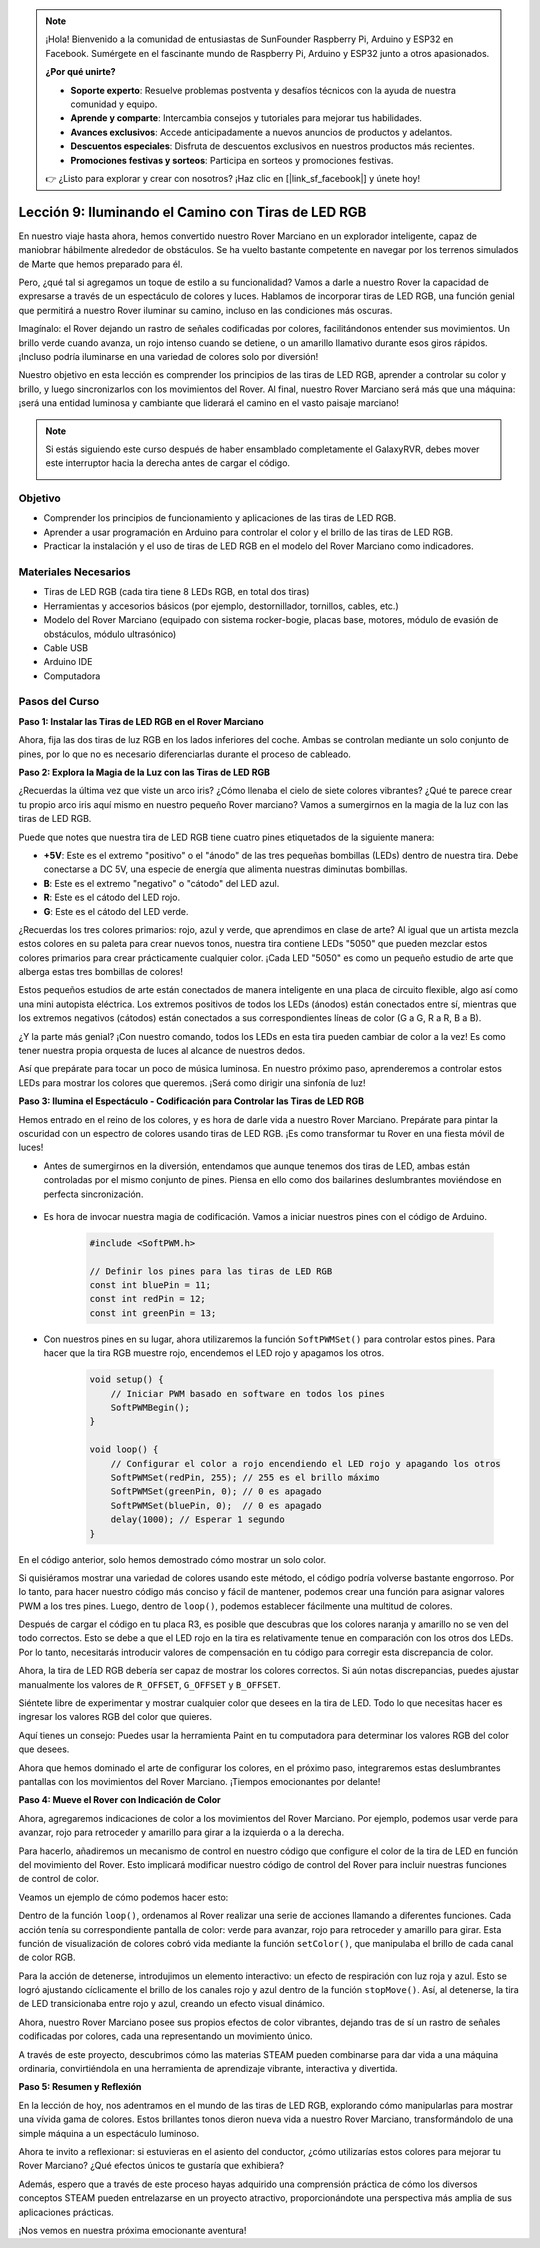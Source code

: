 .. note::

    ¡Hola! Bienvenido a la comunidad de entusiastas de SunFounder Raspberry Pi, Arduino y ESP32 en Facebook. Sumérgete en el fascinante mundo de Raspberry Pi, Arduino y ESP32 junto a otros apasionados.

    **¿Por qué unirte?**

    - **Soporte experto**: Resuelve problemas postventa y desafíos técnicos con la ayuda de nuestra comunidad y equipo.
    - **Aprende y comparte**: Intercambia consejos y tutoriales para mejorar tus habilidades.
    - **Avances exclusivos**: Accede anticipadamente a nuevos anuncios de productos y adelantos.
    - **Descuentos especiales**: Disfruta de descuentos exclusivos en nuestros productos más recientes.
    - **Promociones festivas y sorteos**: Participa en sorteos y promociones festivas.

    👉 ¿Listo para explorar y crear con nosotros? ¡Haz clic en [|link_sf_facebook|] y únete hoy!

Lección 9: Iluminando el Camino con Tiras de LED RGB
========================================================

En nuestro viaje hasta ahora, hemos convertido nuestro Rover Marciano en un explorador inteligente, capaz de maniobrar hábilmente alrededor de obstáculos. Se ha vuelto bastante competente en navegar por los terrenos simulados de Marte que hemos preparado para él.

Pero, ¿qué tal si agregamos un toque de estilo a su funcionalidad? Vamos a darle a nuestro Rover la capacidad de expresarse a través de un espectáculo de colores y luces. Hablamos de incorporar tiras de LED RGB, una función genial que permitirá a nuestro Rover iluminar su camino, incluso en las condiciones más oscuras.

Imagínalo: el Rover dejando un rastro de señales codificadas por colores, facilitándonos entender sus movimientos. Un brillo verde cuando avanza, un rojo intenso cuando se detiene, o un amarillo llamativo durante esos giros rápidos. ¡Incluso podría iluminarse en una variedad de colores solo por diversión!

Nuestro objetivo en esta lección es comprender los principios de las tiras de LED RGB, aprender a controlar su color y brillo, y luego sincronizarlos con los movimientos del Rover. Al final, nuestro Rover Marciano será más que una máquina: ¡será una entidad luminosa y cambiante que liderará el camino en el vasto paisaje marciano!

.. raw:: html

    <video width="600" loop autoplay muted>
        <source src="_static/video/car_rgb.mp4" type="video/mp4">
        Your browser does not support the video tag.
    </video>

.. note::

    Si estás siguiendo este curso después de haber ensamblado completamente el GalaxyRVR, debes mover este interruptor hacia la derecha antes de cargar el código.

    .. image:: img/camera_upload.png
        :width: 500
        :align: center

Objetivo
-------------

* Comprender los principios de funcionamiento y aplicaciones de las tiras de LED RGB.
* Aprender a usar programación en Arduino para controlar el color y el brillo de las tiras de LED RGB.
* Practicar la instalación y el uso de tiras de LED RGB en el modelo del Rover Marciano como indicadores.

Materiales Necesarios
---------------------

* Tiras de LED RGB (cada tira tiene 8 LEDs RGB, en total dos tiras)
* Herramientas y accesorios básicos (por ejemplo, destornillador, tornillos, cables, etc.)
* Modelo del Rover Marciano (equipado con sistema rocker-bogie, placas base, motores, módulo de evasión de obstáculos, módulo ultrasónico)
* Cable USB
* Arduino IDE
* Computadora


Pasos del Curso
-------------------

**Paso 1: Instalar las Tiras de LED RGB en el Rover Marciano**

Ahora, fija las dos tiras de luz RGB en los lados inferiores del coche. Ambas se controlan mediante un solo conjunto de pines, por lo que no es necesario diferenciarlas durante el proceso de cableado.

.. raw:: html

    <iframe width="600" height="400" src="https://www.youtube.com/embed/v4YGjNwPOJE" title="YouTube video player" frameborder="0" allow="accelerometer; autoplay; clipboard-write; encrypted-media; gyroscope; picture-in-picture; web-share" allowfullscreen></iframe>

**Paso 2: Explora la Magia de la Luz con las Tiras de LED RGB**

¿Recuerdas la última vez que viste un arco iris? ¿Cómo llenaba el cielo de siete colores vibrantes? ¿Qué te parece crear tu propio arco iris aquí mismo en nuestro pequeño Rover marciano? Vamos a sumergirnos en la magia de la luz con las tiras de LED RGB.

.. image:: img/4_rgb_strip.jpg

Puede que notes que nuestra tira de LED RGB tiene cuatro pines etiquetados de la siguiente manera:

* **+5V**: Este es el extremo "positivo" o el "ánodo" de las tres pequeñas bombillas (LEDs) dentro de nuestra tira. Debe conectarse a DC 5V, una especie de energía que alimenta nuestras diminutas bombillas.
* **B**: Este es el extremo "negativo" o "cátodo" del LED azul.
* **R**: Este es el cátodo del LED rojo.
* **G**: Este es el cátodo del LED verde.

.. image:: img/rgb_5050.jpg

¿Recuerdas los tres colores primarios: rojo, azul y verde, que aprendimos en clase de arte? Al igual que un artista mezcla estos colores en su paleta para crear nuevos tonos, nuestra tira contiene LEDs "5050" que pueden mezclar estos colores primarios para crear prácticamente cualquier color. ¡Cada LED "5050" es como un pequeño estudio de arte que alberga estas tres bombillas de colores!

.. image:: img/rgb_5050_sche.png

Estos pequeños estudios de arte están conectados de manera inteligente en una placa de circuito flexible, algo así como una mini autopista eléctrica. Los extremos positivos de todos los LEDs (ánodos) están conectados entre sí, mientras que los extremos negativos (cátodos) están conectados a sus correspondientes líneas de color (G a G, R a R, B a B).

.. image:: img/rgb_strip_sche.png

¿Y la parte más genial? ¡Con nuestro comando, todos los LEDs en esta tira pueden cambiar de color a la vez! Es como tener nuestra propia orquesta de luces al alcance de nuestros dedos.

Así que prepárate para tocar un poco de música luminosa. En nuestro próximo paso, aprenderemos a controlar estos LEDs para mostrar los colores que queremos. ¡Será como dirigir una sinfonía de luz!


**Paso 3: Ilumina el Espectáculo - Codificación para Controlar las Tiras de LED RGB**

Hemos entrado en el reino de los colores, y es hora de darle vida a nuestro Rover Marciano. Prepárate para pintar la oscuridad con un espectro de colores usando tiras de LED RGB. ¡Es como transformar tu Rover en una fiesta móvil de luces!

* Antes de sumergirnos en la diversión, entendamos que aunque tenemos dos tiras de LED, ambas están controladas por el mismo conjunto de pines. Piensa en ello como dos bailarines deslumbrantes moviéndose en perfecta sincronización.

    .. image:: img/rgb_shield.png

* Es hora de invocar nuestra magia de codificación. Vamos a iniciar nuestros pines con el código de Arduino.

    .. code-block:: arduino

        #include <SoftPWM.h>

        // Definir los pines para las tiras de LED RGB
        const int bluePin = 11;
        const int redPin = 12;
        const int greenPin = 13;

* Con nuestros pines en su lugar, ahora utilizaremos la función ``SoftPWMSet()`` para controlar estos pines. Para hacer que la tira RGB muestre rojo, encendemos el LED rojo y apagamos los otros.

    .. code-block:: arduino

        void setup() {
            // Iniciar PWM basado en software en todos los pines
            SoftPWMBegin();
        }

        void loop() {
            // Configurar el color a rojo encendiendo el LED rojo y apagando los otros
            SoftPWMSet(redPin, 255); // 255 es el brillo máximo
            SoftPWMSet(greenPin, 0); // 0 es apagado
            SoftPWMSet(bluePin, 0);  // 0 es apagado
            delay(1000); // Esperar 1 segundo
        }

En el código anterior, solo hemos demostrado cómo mostrar un solo color. 

Si quisiéramos mostrar una variedad de colores usando este método, el código podría volverse bastante engorroso. Por lo tanto, para hacer nuestro código más conciso y fácil de mantener, podemos crear una función para asignar valores PWM a los tres pines. Luego, dentro de ``loop()``, podemos establecer fácilmente una multitud de colores.

.. raw:: html

  <iframe src=https://create.arduino.cc/editor/sunfounder01/cac90501-04c1-44c2-a1d7-4f863e50f186/preview?embed style="height:510px;width:100%;margin:10px 0" frameborder=0></iframe>

Después de cargar el código en tu placa R3, es posible que descubras que los colores 
naranja y amarillo no se ven del todo correctos. Esto se debe a que el LED rojo en la 
tira es relativamente tenue en comparación con los otros dos LEDs. Por lo tanto, 
necesitarás introducir valores de compensación en tu código para corregir esta discrepancia de color.

.. raw:: html

  <iframe src=https://create.arduino.cc/editor/sunfounder01/60ec867f-5637-44bd-b72d-4709fc4f5349/preview?embed style="height:510px;width:100%;margin:10px 0" frameborder=0></iframe>


Ahora, la tira de LED RGB debería ser capaz de mostrar los colores correctos. Si aún notas discrepancias, puedes ajustar manualmente los valores de ``R_OFFSET``, ``G_OFFSET`` y ``B_OFFSET``.

Siéntete libre de experimentar y mostrar cualquier color que desees en la tira de LED. Todo lo que necesitas hacer es ingresar los valores RGB del color que quieres.

Aquí tienes un consejo: Puedes usar la herramienta Paint en tu computadora para determinar los valores RGB del color que desees.

.. image:: img/rgb_paint.png

Ahora que hemos dominado el arte de configurar los colores, en el próximo paso, integraremos estas deslumbrantes pantallas con los movimientos del Rover Marciano. ¡Tiempos emocionantes por delante!

**Paso 4: Mueve el Rover con Indicación de Color**

Ahora, agregaremos indicaciones de color a los movimientos del Rover Marciano. Por ejemplo, podemos usar verde para avanzar, rojo para retroceder y amarillo para girar a la izquierda o a la derecha.

Para hacerlo, añadiremos un mecanismo de control en nuestro código que configure el color de la tira de LED en función del movimiento del Rover. Esto implicará modificar nuestro código de control del Rover para incluir nuestras funciones de control de color.

Veamos un ejemplo de cómo podemos hacer esto:

.. raw:: html

  <iframe src=https://create.arduino.cc/editor/sunfounder01/5412eebe-75b8-4f98-a348-f0889e8a7fde/preview?embed style="height:510px;width:100%;margin:10px 0" frameborder=0></iframe>

Dentro de la función ``loop()``, ordenamos al Rover realizar una serie de 
acciones llamando a diferentes funciones. Cada acción tenía su correspondiente 
pantalla de color: verde para avanzar, rojo para retroceder y amarillo para girar. 
Esta función de visualización de colores cobró vida mediante la función ``setColor()``, 
que manipulaba el brillo de cada canal de color RGB.

Para la acción de detenerse, introdujimos un elemento interactivo: un efecto de 
respiración con luz roja y azul. Esto se logró ajustando cíclicamente el brillo 
de los canales rojo y azul dentro de la función ``stopMove()``. Así, al detenerse, 
la tira de LED transicionaba entre rojo y azul, creando un efecto visual dinámico.

Ahora, nuestro Rover Marciano posee sus propios efectos de color vibrantes, dejando 
tras de sí un rastro de señales codificadas por colores, cada una representando un 
movimiento único.

A través de este proyecto, descubrimos cómo las materias STEAM pueden combinarse 
para dar vida a una máquina ordinaria, convirtiéndola en una herramienta de aprendizaje 
vibrante, interactiva y divertida.


**Paso 5: Resumen y Reflexión**

En la lección de hoy, nos adentramos en el mundo de las tiras de LED RGB, explorando cómo manipularlas para mostrar una vívida gama de colores. Estos brillantes tonos dieron nueva vida a nuestro Rover Marciano, transformándolo de una simple máquina a un espectáculo luminoso.

Ahora te invito a reflexionar: si estuvieras en el asiento del conductor, ¿cómo utilizarías estos colores para mejorar tu Rover Marciano? ¿Qué efectos únicos te gustaría que exhibiera?

Además, espero que a través de este proceso hayas adquirido una comprensión práctica de cómo los diversos conceptos STEAM pueden entrelazarse en un proyecto atractivo, proporcionándote una perspectiva más amplia de sus aplicaciones prácticas.

¡Nos vemos en nuestra próxima emocionante aventura!

